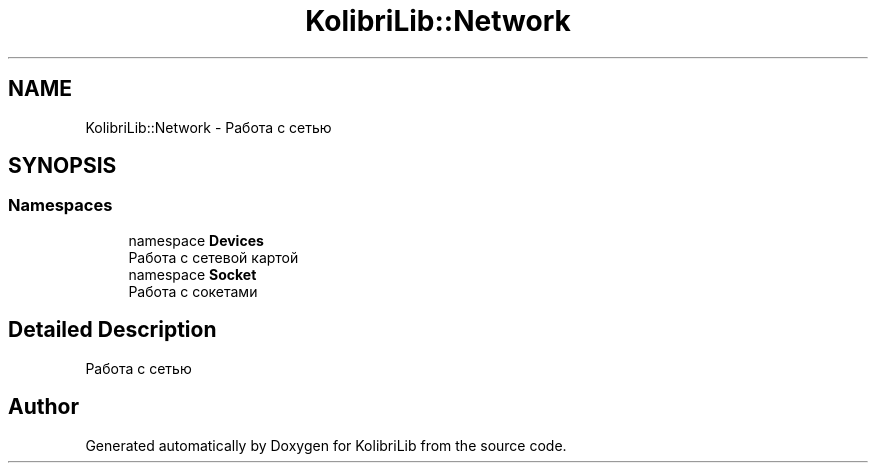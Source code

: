 .TH "KolibriLib::Network" 3 "KolibriLib" \" -*- nroff -*-
.ad l
.nh
.SH NAME
KolibriLib::Network \- Работа с сетью  

.SH SYNOPSIS
.br
.PP
.SS "Namespaces"

.in +1c
.ti -1c
.RI "namespace \fBDevices\fP"
.br
.RI "Работа с сетевой картой "
.ti -1c
.RI "namespace \fBSocket\fP"
.br
.RI "Работа с сокетами "
.in -1c
.SH "Detailed Description"
.PP 
Работа с сетью 
.SH "Author"
.PP 
Generated automatically by Doxygen for KolibriLib from the source code\&.
